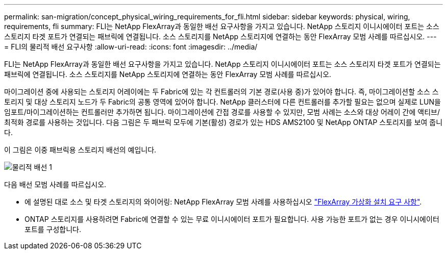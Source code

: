 ---
permalink: san-migration/concept_physical_wiring_requirements_for_fli.html 
sidebar: sidebar 
keywords: physical, wiring, requirements, fli 
summary: FLI는 NetApp FlexArray과 동일한 배선 요구사항을 가지고 있습니다. NetApp 스토리지 이니시에이터 포트는 소스 스토리지 타겟 포트가 연결되는 패브릭에 연결됩니다. 소스 스토리지를 NetApp 스토리지에 연결하는 동안 FlexArray 모범 사례를 따르십시오. 
---
= FLI의 물리적 배선 요구사항
:allow-uri-read: 
:icons: font
:imagesdir: ../media/


[role="lead"]
FLI는 NetApp FlexArray과 동일한 배선 요구사항을 가지고 있습니다. NetApp 스토리지 이니시에이터 포트는 소스 스토리지 타겟 포트가 연결되는 패브릭에 연결됩니다. 소스 스토리지를 NetApp 스토리지에 연결하는 동안 FlexArray 모범 사례를 따르십시오.

마이그레이션 중에 사용되는 스토리지 어레이에는 두 Fabric에 있는 각 컨트롤러의 기본 경로(사용 중)가 있어야 합니다. 즉, 마이그레이션할 소스 스토리지 및 대상 스토리지 노드가 두 Fabric의 공통 영역에 있어야 합니다. NetApp 클러스터에 다른 컨트롤러를 추가할 필요는 없으며 실제로 LUN을 임포트/마이그레이션하는 컨트롤러만 추가하면 됩니다. 마이그레이션에 간접 경로를 사용할 수 있지만, 모범 사례는 소스와 대상 어레이 간에 액티브/최적화 경로를 사용하는 것입니다. 다음 그림은 두 패브릭 모두에 기본(활성) 경로가 있는 HDS AMS2100 및 NetApp ONTAP 스토리지를 보여 줍니다.

이 그림은 이중 패브릭용 스토리지 배선의 예입니다.

image::../media/physical_wiring_1.png[물리적 배선 1]

다음 배선 모범 사례를 따르십시오.

* 에 설명된 대로 소스 및 타겟 스토리지의 와이어링: NetApp FlexArray 모범 사례를 사용하십시오 https://docs.netapp.com/us-en/ontap-flexarray/install/index.html["FlexArray 가상화 설치 요구 사항"].
* ONTAP 스토리지를 사용하려면 Fabric에 연결할 수 있는 무료 이니시에이터 포트가 필요합니다. 사용 가능한 포트가 없는 경우 이니시에이터 포트를 구성합니다.

